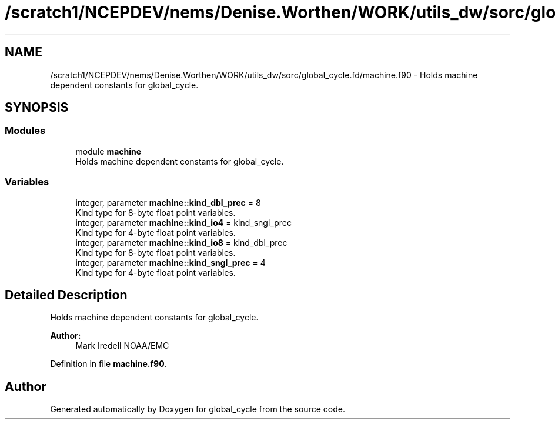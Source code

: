 .TH "/scratch1/NCEPDEV/nems/Denise.Worthen/WORK/utils_dw/sorc/global_cycle.fd/machine.f90" 3 "Mon May 13 2024" "Version 1.13.0" "global_cycle" \" -*- nroff -*-
.ad l
.nh
.SH NAME
/scratch1/NCEPDEV/nems/Denise.Worthen/WORK/utils_dw/sorc/global_cycle.fd/machine.f90 \- Holds machine dependent constants for global_cycle\&.  

.SH SYNOPSIS
.br
.PP
.SS "Modules"

.in +1c
.ti -1c
.RI "module \fBmachine\fP"
.br
.RI "Holds machine dependent constants for global_cycle\&. "
.in -1c
.SS "Variables"

.in +1c
.ti -1c
.RI "integer, parameter \fBmachine::kind_dbl_prec\fP = 8"
.br
.RI "Kind type for 8-byte float point variables\&. "
.ti -1c
.RI "integer, parameter \fBmachine::kind_io4\fP = kind_sngl_prec"
.br
.RI "Kind type for 4-byte float point variables\&. "
.ti -1c
.RI "integer, parameter \fBmachine::kind_io8\fP = kind_dbl_prec"
.br
.RI "Kind type for 8-byte float point variables\&. "
.ti -1c
.RI "integer, parameter \fBmachine::kind_sngl_prec\fP = 4"
.br
.RI "Kind type for 4-byte float point variables\&. "
.in -1c
.SH "Detailed Description"
.PP 
Holds machine dependent constants for global_cycle\&. 


.PP
\fBAuthor:\fP
.RS 4
Mark Iredell NOAA/EMC 
.RE
.PP

.PP
Definition in file \fBmachine\&.f90\fP\&.
.SH "Author"
.PP 
Generated automatically by Doxygen for global_cycle from the source code\&.
